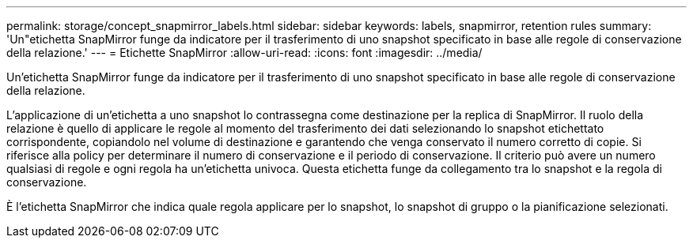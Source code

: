 ---
permalink: storage/concept_snapmirror_labels.html 
sidebar: sidebar 
keywords: labels, snapmirror, retention rules 
summary: 'Un"etichetta SnapMirror funge da indicatore per il trasferimento di uno snapshot specificato in base alle regole di conservazione della relazione.' 
---
= Etichette SnapMirror
:allow-uri-read: 
:icons: font
:imagesdir: ../media/


[role="lead"]
Un'etichetta SnapMirror funge da indicatore per il trasferimento di uno snapshot specificato in base alle regole di conservazione della relazione.

L'applicazione di un'etichetta a uno snapshot lo contrassegna come destinazione per la replica di SnapMirror. Il ruolo della relazione è quello di applicare le regole al momento del trasferimento dei dati selezionando lo snapshot etichettato corrispondente, copiandolo nel volume di destinazione e garantendo che venga conservato il numero corretto di copie. Si riferisce alla policy per determinare il numero di conservazione e il periodo di conservazione. Il criterio può avere un numero qualsiasi di regole e ogni regola ha un'etichetta univoca. Questa etichetta funge da collegamento tra lo snapshot e la regola di conservazione.

È l'etichetta SnapMirror che indica quale regola applicare per lo snapshot, lo snapshot di gruppo o la pianificazione selezionati.
